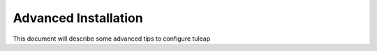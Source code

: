 Advanced Installation
=====================

This document will describe some advanced tips to configure tuleap
